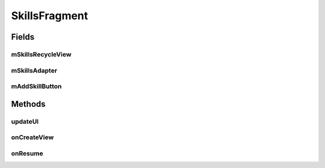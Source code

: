 .. java:import:: android.content.Intent;
.. java:import:: android.os.Bundle;
.. java:import:: android.support.v4.app.Fragment;
.. java:import:: android.support.v7.widget.CardView;
.. java:import:: android.support.v7.widget.LinearLayoutManager;
.. java:import:: android.support.v7.widget.RecyclerView;
.. java:import:: android.view.LayoutInflater;
.. java:import:: android.view.Menu;
.. java:import:: android.view.MenuInflater;
.. java:import:: android.view.MenuItem;
.. java:import:: android.view.View;
.. java:import:: android.view.ViewGroup;
.. java:import:: android.widget.Button;
.. java:import:: android.widget.TextView;

.. java:import:: java.util.List;


SkillsFragment
==================

.. java:package:: com.fiuba.tallerii.jobify
   :noindex:

.. java:type:: public class SkillsFragment extends Fragment

   Utiliza un RecyclerView para enlistar en forma eficiente las destrezas, permitiendo además, la edición de las mismas.

Fields
------
mSkillsRecycleView
^^^^^^^^

.. java:field:: private RecyclerView mSkillsRecycleView;
   :outertype: SkillsFragment

   Referencia al RecyclerView que maneja la vista de las destrzas

mSkillsAdapter
^^^^^^^^

.. java:field::  private SkillsAdapter mSkillsAdapter;
   :outertype: SkillsFragment

   Adapter utilizado para manejar la vista de las destrzas en el RecyclerView. Ver `SkillsAdapter`

mAddSkillButton
^^^^^^^^

.. java:field::  private Button mAddSkillButton;
   :outertype: SkillsFragment

   Referencia al botón utilizado para agregar destrezas.
   

Methods
-------
updateUI
^^^^^^^^^^^^^^^^^^

.. java:method:: private void updateUI()
   :outertype: SkillsFragment

   Actualiza la vista de las destrezas. Para eso pide la información a `InformationHandler`, luego crea un `SkillsAdapter` y lo asigna al RecyclerView.



onCreateView
^^^^^^^^

.. java:method:: @Override public View onCreateView(LayoutInflater inflater, ViewGroup container, Bundle savedInstanceState)
   :outertype: SkillsFragment

   Infla el Fragment con su layout correspondiente e inicializa las referencias y componentes.


onResume
^^^^^^^^

.. java:method:: @Override public void onResume()
   :outertype: SkillsFragment

   Al resumir el Fragment se actualiza la vista de las destrezas invocando a UpdateUI().

